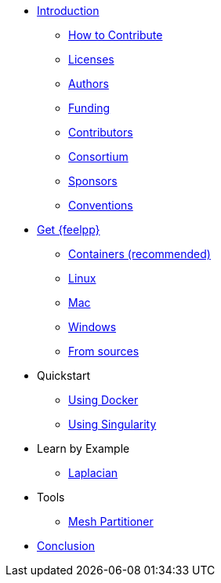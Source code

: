 * xref:index.adoc[Introduction]
** xref:index.adoc#_how_to_contribute[How to Contribute]
** xref:index.adoc#_licenses[Licenses]
** xref:index.adoc#_authors[Authors]
** xref:index.adoc#_funding[Funding]
** xref:index.adoc#_contributors[Contributors]
** xref:index.adoc#_consortium[Consortium]
** xref:index.adoc#_sponsors[Sponsors]
** xref:index.adoc#_conventions[Conventions]

* xref:install/index.adoc[Get {feelpp}]
** xref:install/containers.adoc[Containers (recommended)]
** xref:install/linux.adoc[Linux]
** xref:install/mac.adoc[Mac]
** xref:install/windows.adoc[Windows]
** xref:install/sources.adoc[From sources]

* Quickstart
** xref:quickstart/docker.adoc[Using Docker]
** xref:quickstart/singularity.adoc[Using Singularity]

* Learn by Example
*** xref:laplacian.adoc[Laplacian]

* Tools
** xref:tools/mesh_partitioner.adoc[Mesh Partitioner]

* xref:conclusion.adoc[Conclusion]
